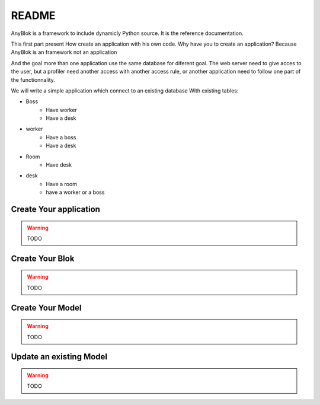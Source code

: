 README
======

AnyBlok is a framework to include dynamicly Python source. It is the reference 
documentation.

This first part present How create an application with his own code. Why have 
you to create an application? Because AnyBlok is an framework not an application

And the goal more than one application use the same database for diferent goal.
The web server need to give acces to the user, but a profiler need another 
access with another access rule, or another application need to follow one part
of the functionnality.

We will write a simple application which connect to an existing database
With existing tables:

* Boss
    - Have worker
    - Have a desk
* worker
    - Have a boss
    - Have a desk
* Room
    - Have desk
* desk
    - Have a room
    - have a worker or a boss


Create Your application
-----------------------

.. warning:: TODO

Create Your Blok
----------------

.. warning:: TODO

Create Your Model
-----------------

.. warning:: TODO

Update an existing Model
------------------------

.. warning:: TODO

